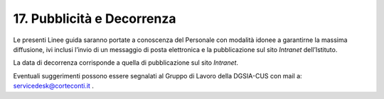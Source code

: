 *******************************
**17. Pubblicità e Decorrenza**
*******************************
Le presenti Linee guida saranno portate a conoscenza del Personale con modalità idonee a garantirne la massima diffusione, ivi inclusi l’invio di un messaggio di posta elettronica e la pubblicazione sul sito *Intranet* dell’Istituto. 

La data di decorrenza corrisponde a quella di pubblicazione sul sito *Intranet*. 

Eventuali suggerimenti possono essere segnalati al Gruppo di Lavoro della DGSIA-CUS con mail a: servicedesk@corteconti.it .

..
